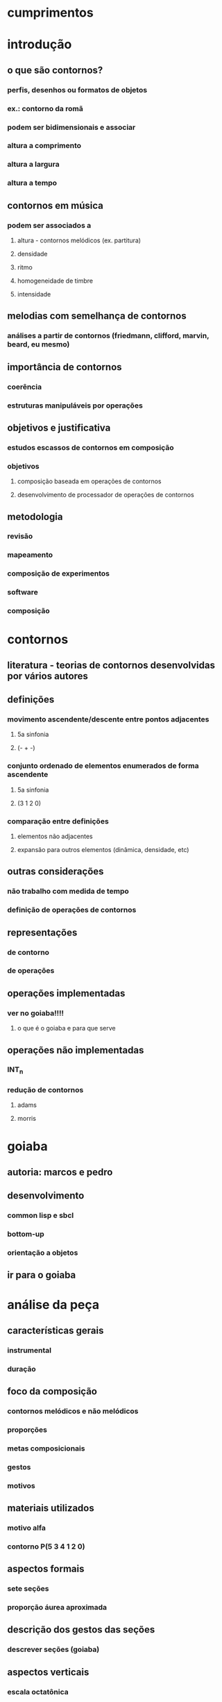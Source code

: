 * cumprimentos
* introdução
** o que são contornos?
*** perfis, desenhos ou formatos de objetos
*** ex.: contorno da romã
*** podem ser bidimensionais e associar
*** altura a comprimento
*** altura a largura
*** altura a tempo
** contornos em música
*** podem ser associados a
**** altura - contornos melódicos (ex. partitura)
**** densidade
**** ritmo
**** homogeneidade de timbre
**** intensidade
** melodias com semelhança de contornos
*** análises a partir de contornos (friedmann, clifford, marvin, beard, eu mesmo)
** importância de contornos
*** coerência
*** estruturas manipuláveis por operações
** objetivos e justificativa
*** estudos escassos de contornos em composição
*** objetivos
**** composição baseada em operações de contornos
**** desenvolvimento de processador de operações de contornos
** metodologia
*** revisão
*** mapeamento
*** composição de experimentos
*** software
*** composição
* contornos
** literatura - teorias de contornos desenvolvidas por vários autores 
** definições
*** movimento ascendente/descente entre pontos adjacentes
**** 5a sinfonia
**** (- + -)
*** conjunto ordenado de elementos enumerados de forma ascendente
**** 5a sinfonia
**** (3 1 2 0)
*** comparação entre definições
**** elementos não adjacentes
**** expansão para outros elementos (dinâmica, densidade, etc)
** outras considerações
*** não trabalho com medida de tempo
*** definição de operações de contornos
** representações
*** de contorno
*** de operações
** operações implementadas
*** ver no goiaba!!!!
**** o que é o goiaba e para que serve
** operações não implementadas
*** INT_n
*** redução de contornos
**** adams
**** morris
* goiaba
** autoria: marcos e pedro
** desenvolvimento
*** common lisp e sbcl
*** bottom-up
*** orientação a objetos
** ir para o goiaba
* análise da peça
** características gerais
*** instrumental
*** duração
** foco da composição
*** contornos melódicos e não melódicos
*** proporções
*** metas composicionais
*** gestos
*** motivos
** materiais utilizados
*** motivo alfa
*** contorno P(5 3 4 1 2 0)
** aspectos formais
*** sete seções
*** proporção áurea aproximada
** descrição dos gestos das seções
*** descrever seções (goiaba)
** aspectos verticais
*** escala octatônica
** uso de motivos
** uso de contornos
*** contorno simétrico P(5 3 4 1 2 0)
*** combinações de operações utilizadas
**** interpolação com expansão (solo oboé seção 5)
**** rotação com expansão (sujeito e cs e seção 6)
**** rotação com retrogradação (solo oboé seção 5)
*** operações não combinadas utilizadas
**** expansão associada à amplitude (segunda seção)
**** redução de contornos (seção 3)
*** associação a outros parâmetros
**** andamentos. subconjunto de 5 elementos
**** densidade. subconjunto de 5 elementos (seção 1)
**** complexidade das texturas (- + - + -)
* conclusões
** trabalhos futuros
*** mapeamento de outros parâmetros
**** dinâmica x densidade
**** homogeneidade de timbre x complexidade rítmica
*** teste de outras operações das teorias com pequenos experimentos
*** uso de contornos em música computacional (outros elementos e parâmetros)
*** expansão do software goiaba
**** conversão de/para partituras musicais
**** gui
**** versão estável
**** api fácil de usar
**** anteprojeto aceito para doutorado
